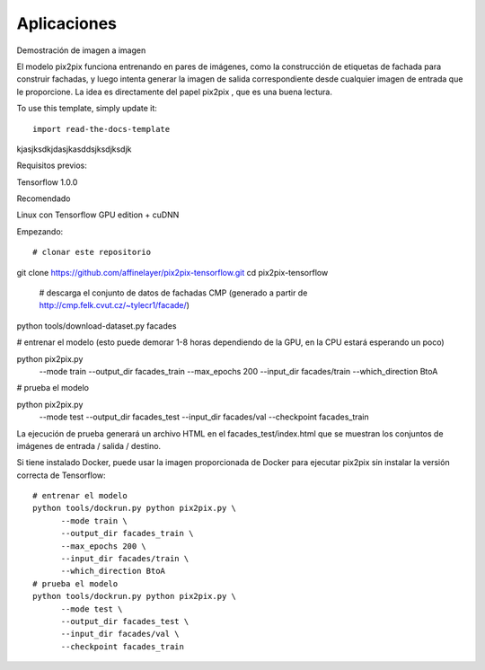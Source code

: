 ============
Aplicaciones
============

Demostración de imagen a imagen

El modelo pix2pix funciona entrenando en pares de imágenes, como la construcción de etiquetas de fachada para construir fachadas, y luego intenta generar la imagen de salida correspondiente desde cualquier imagen de entrada que le proporcione. La idea es directamente del papel pix2pix , que es una buena lectura.

.. image:: img/TF14.jpg

To use this template, simply update it::

	import read-the-docs-template

kjasjksdkjdasjkasddsjksdjksdjk


Requisitos previos:

Tensorflow 1.0.0

Recomendado

Linux con Tensorflow GPU edition + cuDNN

Empezando::

# clonar este repositorio
git clone https://github.com/affinelayer/pix2pix-tensorflow.git
cd pix2pix-tensorflow
 # descarga el conjunto de datos de fachadas CMP (generado a partir de http://cmp.felk.cvut.cz/~tylecr1/facade/)
python tools/download-dataset.py facades

# entrenar el modelo (esto puede demorar 1-8 horas dependiendo de la GPU, en la CPU estará esperando un poco)

python pix2pix.py \
  --mode train \
  --output_dir facades_train \
  --max_epochs 200 \
  --input_dir facades/train \
  --which_direction BtoA

# prueba el modelo

python pix2pix.py \
  --mode test \
  --output_dir facades_test \
  --input_dir facades/val \
  --checkpoint facades_train

La ejecución de prueba generará un archivo HTML en el facades_test/index.html que se muestran los conjuntos de imágenes de entrada / salida / destino.

Si tiene instalado Docker, puede usar la imagen proporcionada de Docker para ejecutar pix2pix sin instalar la versión correcta de Tensorflow::

	# entrenar el modelo
	python tools/dockrun.py python pix2pix.py \
	      --mode train \
	      --output_dir facades_train \
	      --max_epochs 200 \
	      --input_dir facades/train \
	      --which_direction BtoA
	# prueba el modelo
	python tools/dockrun.py python pix2pix.py \
	      --mode test \
	      --output_dir facades_test \
	      --input_dir facades/val \
	      --checkpoint facades_train